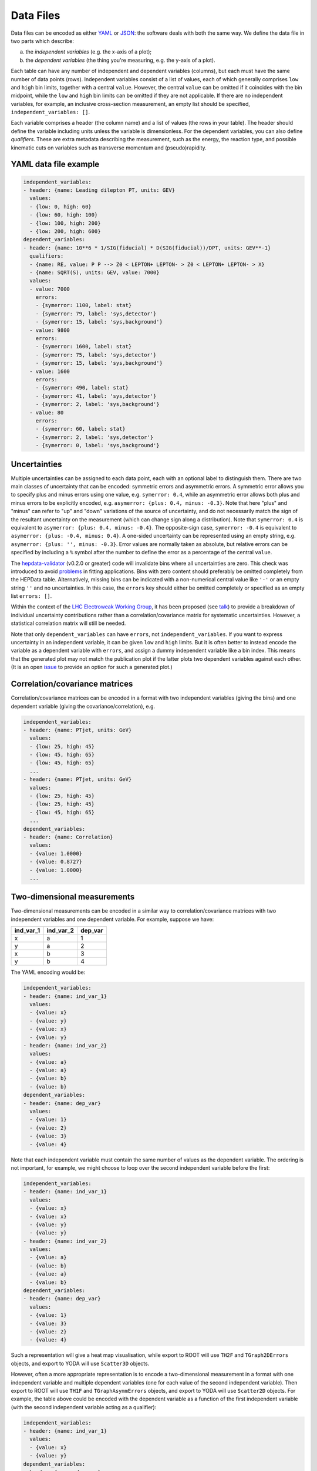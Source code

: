 Data Files
==========

Data files can be encoded as either `YAML <http://yaml.org>`_ or
`JSON <http://www.json.org>`_: the software deals with both the same way.
We define the data file in two parts which describe:

a) the *independent variables* (e.g. the x-axis of a plot);
b) the *dependent variables* (the thing you're measuring, e.g. the y-axis of a plot).

Each table can have any number of independent and dependent variables
(columns), but each must have the same number of data points (rows).
Independent variables consist of a list of values, each of which generally comprises
``low`` and ``high`` bin limits, together with a central ``value``.  However, the
central ``value`` can be omitted if it coincides with the bin midpoint, while the
``low`` and ``high`` bin limits can be omitted if they are not applicable.
If there are no independent variables, for example, an inclusive cross-section
measurement, an empty list should be specified, ``independent_variables: []``.

Each variable comprises a header (the column name) and a list of values
(the rows in your table).  The header should define the variable
including units unless the variable is dimensionless.
For the dependent variables, you can also
define *qualifiers*.  These are extra metadata describing the
measurement, such as the energy, the reaction type, and possible
kinematic cuts on variables such as transverse momentum and
(pseudo)rapidity.


YAML data file example
----------------------

.. code-block:: yaml

   independent_variables:
   - header: {name: Leading dilepton PT, units: GEV}
     values:
     - {low: 0, high: 60}
     - {low: 60, high: 100}
     - {low: 100, high: 200}
     - {low: 200, high: 600}
   dependent_variables:
   - header: {name: 10**6 * 1/SIG(fiducial) * D(SIG(fiducial))/DPT, units: GEV**-1}
     qualifiers:
     - {name: RE, value: P P --> Z0 < LEPTON+ LEPTON- > Z0 < LEPTON+ LEPTON- > X}
     - {name: SQRT(S), units: GEV, value: 7000}
     values:
     - value: 7000
       errors:
       - {symerror: 1100, label: stat}
       - {symerror: 79, label: 'sys,detector'}
       - {symerror: 15, label: 'sys,background'}
     - value: 9800
       errors:
       - {symerror: 1600, label: stat}
       - {symerror: 75, label: 'sys,detector'}
       - {symerror: 15, label: 'sys,background'}
     - value: 1600
       errors:
       - {symerror: 490, label: stat}
       - {symerror: 41, label: 'sys,detector'}
       - {symerror: 2, label: 'sys,background'}
     - value: 80
       errors:
       - {symerror: 60, label: stat}
       - {symerror: 2, label: 'sys,detector'}
       - {symerror: 0, label: 'sys,background'}


Uncertainties
-------------

Multiple uncertainties can be assigned to each data point, each with
an optional label to distinguish them.  There are two main classes
of uncertainty that can be encoded: symmetric errors and
asymmetric errors.  A symmetric error allows you to specify plus
and minus errors using one value, e.g. ``symerror: 0.4``, while an
asymmetric error allows both plus and minus errors to be explicitly
encoded, e.g. ``asymerror: {plus: 0.4, minus: -0.3}``.  Note that here
"plus" and "minus" can refer to "up" and "down" variations of the
source of uncertainty, and do not necessarily match the sign of the
resultant uncertainty on the measurement (which can change sign along a
distribution).  Note that ``symerror: 0.4`` is equivalent to
``asymerror: {plus: 0.4, minus: -0.4}``.  The opposite-sign case,
``symerror: -0.4`` is equivalent to ``asymerror: {plus: -0.4, minus: 0.4}``.
A one-sided uncertainty can be represented
using an empty string, e.g. ``asymerror: {plus: '', minus: -0.3}``.
Error values are normally taken as absolute, but relative errors
can be specified by including a ``%`` symbol after the number to define
the error as a percentage of the central ``value``.

The `hepdata-validator <https://github.com/HEPData/hepdata-validator>`_ (v0.2.0 or greater)
code will invalidate bins where all uncertainties are zero.  This check was introduced to
avoid `problems <https://gitlab.com/hepcedar/rivet/-/issues/69>`_ in fitting applications.
Bins with zero content should preferably be omitted completely from the HEPData table.
Alternatively, missing bins can be indicated with a non-numerical central value like ``'-'``
or an empty string ``''`` and no uncertainties.  In this case, the ``errors`` key should
either be omitted completely or specified as an empty list ``errors: []``.

Within the context of the
`LHC Electroweak Working Group <https://twiki.cern.ch/twiki/bin/view/LHCPhysics/LHCEW>`_,
it has been proposed (see
`talk <https://indico.cern.ch/event/779259/contributions/3242594/attachments/1770317/2876299/LCorpe_LHCEWWG_Correlations_131218.pdf>`_)
to provide a breakdown of individual uncertainty contributions rather
than a correlation/covariance matrix for systematic uncertainties.
However, a statistical correlation matrix will still be needed.

Note that only ``dependent_variables`` can have ``errors``, not ``independent_variables``.  If you want to express
uncertainty in an independent variable, it can be given ``low`` and ``high`` limits.  But it is often better to instead
encode the variable as a dependent variable with ``errors``, and assign a dummy independent variable like a bin index.
This means that the generated plot may not match the publication plot if the latter plots two dependent
variables against each other.  (It is an open `issue <https://github.com/HEPData/hepdata/issues/212>`_ to provide an
option for such a generated plot.)


Correlation/covariance matrices
-------------------------------

Correlation/covariance matrices can be encoded in a format with two
independent variables (giving the bins) and one dependent variable
(giving the covariance/correlation), e.g.

.. code-block:: yaml

   independent_variables:
   - header: {name: PTjet, units: GeV}
     values:
     - {low: 25, high: 45}
     - {low: 45, high: 65}
     - {low: 45, high: 65}
     ...
   - header: {name: PTjet, units: GeV}
     values:
     - {low: 25, high: 45}
     - {low: 25, high: 45}
     - {low: 45, high: 65}
     ...
   dependent_variables:
   - header: {name: Correlation}
     values:
     - {value: 1.0000}
     - {value: 0.8727}
     - {value: 1.0000}
     ...


Two-dimensional measurements
----------------------------

Two-dimensional measurements can be encoded in a similar way to
correlation/covariance matrices with two independent variables and one
dependent variable.  For example, suppose we have:

========= ========= =======
ind_var_1 ind_var_2 dep_var
========= ========= =======
x         a         1
y         a         2
x         b         3
y         b         4
========= ========= =======

The YAML encoding would be:

.. code-block:: yaml

   independent_variables:
   - header: {name: ind_var_1}
     values:
     - {value: x}
     - {value: y}
     - {value: x}
     - {value: y}
   - header: {name: ind_var_2}
     values:
     - {value: a}
     - {value: a}
     - {value: b}
     - {value: b}
   dependent_variables:
   - header: {name: dep_var}
     values:
     - {value: 1}
     - {value: 2}
     - {value: 3}
     - {value: 4}

Note that each independent variable must contain the same number of
values as the dependent variable.  The ordering is not important, for
example, we might choose to loop over the second independent variable
before the first:

.. code-block:: yaml

   independent_variables:
   - header: {name: ind_var_1}
     values:
     - {value: x}
     - {value: x}
     - {value: y}
     - {value: y}
   - header: {name: ind_var_2}
     values:
     - {value: a}
     - {value: b}
     - {value: a}
     - {value: b}
   dependent_variables:
   - header: {name: dep_var}
     values:
     - {value: 1}
     - {value: 3}
     - {value: 2}
     - {value: 4}

Such a representation will give a heat map visualisation, while export
to ROOT will use ``TH2F`` and ``TGraph2DErrors`` objects, and export to
YODA will use ``Scatter3D`` objects.

However, often a more appropriate representation is to encode a
two-dimensional measurement in a format with one independent variable
and multiple dependent variables (one for each value of the second
independent variable).  Then export to ROOT will use ``TH1F`` and
``TGraphAsymmErrors`` objects, and export to YODA will use ``Scatter2D``
objects.  For example, the table above could be encoded with the
dependent variable as a function of the first independent variable
(with the second independent variable acting as a qualifier):

.. code-block:: yaml

   independent_variables:
   - header: {name: ind_var_1}
     values:
     - {value: x}
     - {value: y}
   dependent_variables:
   - header: {name: dep_var}
     qualifiers:
     - {name: ind_var_2, value: a}
     values:
     - {value: 1}
     - {value: 2}
   - header: {name: dep_var}
     qualifiers:
     - {name: ind_var_2, value: b}
     values:
     - {value: 3}
     - {value: 4}

or with the dependent variable as a function of the second independent
variable (with the first independent variable acting as a qualifier):

.. code-block:: yaml

   independent_variables:
   - header: {name: ind_var_2}
     values:
     - {value: a}
     - {value: b}
   dependent_variables:
   - header: {name: dep_var}
     qualifiers:
     - {name: ind_var_1, value: x}
     values:
     - {value: 1}
     - {value: 3}
   - header: {name: dep_var}
     qualifiers:
     - {name: ind_var_1, value: y}
     values:
     - {value: 2}
     - {value: 4}